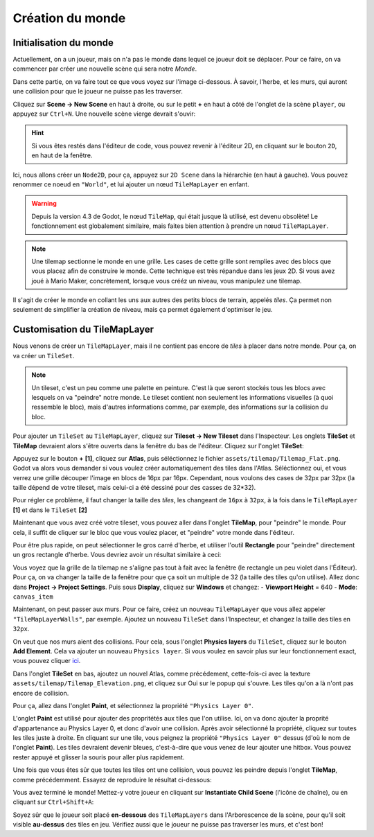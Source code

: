 Création du monde
=================

Initialisation du monde
-----------------------

Actuellement, on a un joueur, mais on n'a pas le monde dans lequel ce joueur doit se déplacer.
Pour ce faire, on va commencer par créer une nouvelle scène qui sera notre `Monde`.

Dans cette partie, on va faire tout ce que vous voyez sur l'image ci-dessous.
À savoir, l'herbe, et les murs, qui auront une collision pour que le joueur ne puisse pas les traverser.

.. image:: img/emptyworld.png

Cliquez sur **Scene -> New Scene** en haut à droite, ou sur le petit **+** en haut à côté de l'onglet de la scène ``player``, ou appuyez sur ``Ctrl+N``.
Une nouvelle scène vierge devrait s'ouvir:

.. image:: img/worldCreation.png

.. hint:: Si vous êtes restés dans l'éditeur de code, vous pouvez revenir à l'éditeur 2D,
  en cliquant sur le bouton ``2D``, en haut de la fenêtre.

Ici, nous allons créer un ``Node2D``, pour ça, appuyez sur ``2D Scene`` dans la hiérarchie (en haut à gauche).
Vous pouvez renommer ce noeud en ``"World"``, et lui ajouter un nœud ``TileMapLayer`` en enfant.

.. warning::
  Depuis la version 4.3 de Godot, le nœud ``TileMap``, qui était jusque là utilisé, est devenu obsolète!
  Le fonctionnement est globalement similaire, mais faites bien attention à prendre un nœud ``TileMapLayer``.

.. note::
  Une tilemap sectionne le monde en une grille. Les cases de cette grille sont remplies avec des blocs que vous placez afin de construire le monde.
  Cette technique est très répandue dans les jeux 2D. Si vous avez joué à Mario Maker, concrètement, lorsque vous crééz un niveau, vous manipulez une tilemap.

Il s'agit de créer le monde en collant les uns aux autres des petits blocs de terrain, appelés `tiles`.
Ça permet non seulement de simplifier la création de niveau, mais ça permet également d'optimiser le jeu.

Customisation du TileMapLayer
-----------------------------

Nous venons de créer un ``TileMapLayer``, mais il ne contient pas encore de `tiles` à placer dans notre monde.
Pour ça, on va créer un ``TileSet``.

.. note::
  Un tileset, c'est un peu comme une palette en peinture.
  C'est là que seront stockés tous les blocs avec lesquels on va "peindre" notre monde.
  Le tileset contient non seulement les informations visuelles (à quoi ressemble le bloc), mais d'autres informations comme, par exemple, des informations sur la collision du bloc.

Pour ajouter un ``TileSet`` au ``TileMapLayer``, cliquez sur **Tileset -> New Tileset** dans l'Inspecteur.
Les onglets **TileSet** et **TileMap** devraient alors s'être ouverts dans la fenêtre du bas de l'éditeur.
Cliquez sur l'onglet **TileSet**:

.. image:: img/tilesetEmpty.png

Appuyez sur le bouton **+** **[1]**, cliquez sur **Atlas**, puis séléctionnez le fichier ``assets/tilemap/Tilemap_Flat.png``.
Godot va alors vous demander si vous voulez créer automatiquement des tiles dans l'Atlas.
Séléctionnez oui, et vous verrez une grille découper l'image en blocs de 16px par 16px.
Cependant, nous voulons des cases de 32px par 32px (la taille dépend de votre tileset, mais celui-ci a été dessiné pour des casses de 32*32).

.. image:: img/tilesetGridUncorrectSize.png

Pour régler ce problème, il faut changer la taille des `tiles`, les changeant de ``16px`` à ``32px``,
à la fois dans le ``TileMapLayer`` **[1]** et dans le ``TileSet`` **[2]**

.. image:: img/tilesetTilesSizeChange.png

Maintenant que vous avez créé votre tileset, vous pouvez aller dans l'onglet **TileMap**, pour "peindre" le monde.
Pour cela, il suffit de cliquer sur le bloc que vous voulez placer, et "peindre" votre monde dans l'éditeur.

Pour être plus rapide, on peut sélectionner le gros carré d'herbe, et utiliser l'outil **Rectangle** pour "peindre" directement un gros rectangle d'herbe.
Vous devriez avoir un résultat similaire à ceci:

.. image:: img/projectaftergrass.png

Vous voyez que la grille de la tilemap ne s'aligne pas tout à fait avec la fenêtre (le rectangle un peu violet dans l'Éditeur).
Pour ça, on va changer la taille de la fenêtre pour que ça soit un multiple de 32 (la taille des tiles qu'on utilise).
Allez donc dans **Project -> Project Settings**. Puis sous **Display**, cliquez sur **Windows** et changez:
- **Viewport Height** = 640
- **Mode**: ``canvas_item``

.. image:: img/projectsettingswindow.png

Maintenant, on peut passer aux murs. Pour ce faire, créez un nouveau ``TileMapLayer`` que vous allez appeler ``"TileMapLayerWalls"``, par exemple.
Ajoutez un nouveau ``TileSet`` dans l'Inspecteur, et changez la taille des tiles en ``32px``.

On veut que nos murs aient des collisions. Pour cela, sous l'onglet **Physics layers** du ``TileSet``, cliquez sur le bouton **Add Element**.
Cela va ajouter un nouveau ``Physics layer``. Si vous voulez en savoir plus sur leur fonctionnement exact, vous pouvez cliquer `ici <https://docs.godotengine.org/en/stable/tutorials/physics/physics_introduction.html>`_.

.. image:: img/newphysicslayer.png

Dans l'onglet **TileSet** en bas, ajoutez un nouvel Atlas, comme précédement, cette-fois-ci avec la texture ``assets/tilemap/Tilemap_Elevation.png``, et cliquez sur Oui sur le popup qui s'ouvre.
Les tiles qu'on a là n'ont pas encore de collision.

Pour ça, allez dans l'onglet **Paint**, et sélectionnez la propriété ``"Physics Layer 0"``.

.. image:: img/paintproperty.png

L'onglet **Paint** est utilisé pour ajouter des propritétés aux tiles que l'on utilise.
Ici, on va donc ajouter la proprité d'appartenance au Physics Layer 0, et donc d'avoir une collision.
Après avoir sélectionné la propriété, cliquez sur toutes les tiles juste à droite.
En cliquant sur une tile, vous peignez la propriété ``"Physics Layer 0"`` dessus (d'où le nom de l'onglet **Paint**).
Les tiles devraient devenir bleues, c'est-à-dire que vous venez de leur ajouter une hitbox. Vous pouvez rester appuyé et glisser la souris pour aller plus rapidement.

Une fois que vous êtes sûr que toutes les tiles ont une collision, vous pouvez les peindre depuis l'onglet **TileMap**, comme précédemment.
Essayez de reproduire le résultat ci-dessous:

.. image:: img/emptyworld.png

Vous avez terminé le monde! Mettez-y votre joueur en cliquant sur **Instantiate Child Scene** (l'icône de chaîne), ou en cliquant sur ``Ctrl+Shift+A``:

.. image:: img/addplayer.png

Soyez sûr que le joueur soit placé **en-dessous** des ``TileMapLayers`` dans l'Arborescence de la scène, pour qu'il soit visible **au-dessus** des tiles en jeu.
Vérifiez aussi que le joueur ne puisse pas traverser les murs, et c'est bon!
